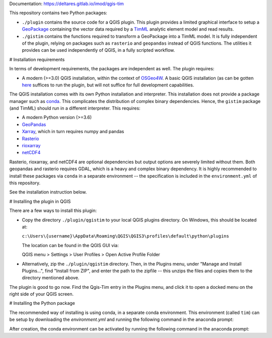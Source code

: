 Documentation: https://deltares.gitlab.io/imod/qgis-tim

This repository contains two Python packages:

* ``./plugin`` contains the source code for a QGIS plugin. This plugin provides a
  limited graphical interface to setup a
  `GeoPackage <https://www.geopackage.org/>`_ containing the vector data required
  by a `TimML <https://github.com/mbakker7/timml>`_ analytic element model and
  read results.
* ``./gistim`` contains the functions required to transform a GeoPackage into a
  TimML model. It is fully independent of the plugin, relying on packages such
  as ``rasterio`` and ``geopandas`` instead of QGIS functions. The utilities it
  provides can be used independently of QGIS, in a fully scripted workflow.

# Installation requirements

In terms of development requirements, the packages are independent as well. The
plugin requires:

* A modern (>=3.0) QGIS installation, within the context of
  `OSGeo4W <https://trac.osgeo.org/osgeo4w/>`_. A basic QGIS installation (as can
  be gotten `here <https://qgis.org/en/site/>`_ suffices to run the plugin, but
  will not suffice for full development capabilities.

The QGIS installation comes with its own Python installation and interpreter.
This installation does not provide a package manager such as
`conda <https://docs.conda.io/en/latest/>`_. This complicates the distribution of
complex binary dependencies. Hence, the ``gistim`` package (and TimML) should run
in a different interpreter. This requires:

* A modern Python version (>=3.6)
* `GeoPandas <https://geopandas.org/>`_
* `Xarray <https://xarray.pydata.org/en/stable/>`_, which in turn requires numpy
  and pandas
* `Rasterio <https://rasterio.readthedocs.io/en/latest/>`_
* `rioxarray <https://corteva.github.io/rioxarray/stable/index.html>`_
* `netCDF4 <https://unidata.github.io/netcdf4-python/netCDF4/index.html>`_

Rasterio, rioxarray, and netCDF4 are optional dependencies but output options
are severely limited without them. Both geopandas and rasterio requires GDAL,
which is a heavy and complex binary dependency. It is highly recommended to
install these packages via ``conda`` in a separate environment -- the
specification is included in the ``environment.yml`` of this repository.

See the installation instruction below.

# Installing the plugin in QGIS

There are a few ways to install this plugin:

* Copy the directory ``./plugin/qgistim`` to your local QGIS plugins directory.
  On Windows, this should be located at:

  ``c:\Users\{username}\AppData\Roaming\QGIS\QGIS3\profiles\default\python\plugins``

  The location can be found in the QGIS GUI via: 

  QGIS menu > Settings > User Profiles > Open Active Profile Folder

* Alternatively, zip the ``./plugin/qgistim`` directory. Then, in the Plugins
  menu, under "Manage and Install Plugins...", find "Install from ZIP", and
  enter the path to the zipfile -- this unzips the files and copies them to the
  directory mentioned above.

The plugin is good to go now. Find the Qgis-Tim entry in the Plugins menu, and
click it to open a docked menu on the right side of your QGIS screen.

# Installing the Python package

The recommended way of installing is using conda, in a separate conda
environment. This environment (called ``tim``) can be setup by downloading the
`environment.yml` and running the following command in the anaconda prompt:

.. code-block::console
    conda env create -f environment.yml

After creation, the conda environment can be activated by running the following
command in the anaconda prompt:

.. code-block::console
    conda activate tim
